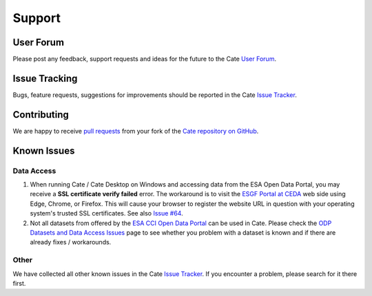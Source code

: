 .. _User Forum: https://groups.google.com/forum/#!forum/cci-tools
.. _Issue Tracker: https://github.com/CCI-Tools/cate/issues

.. _pull requests: https://help.github.com/articles/creating-a-pull-request-from-a-fork/
.. _Cate repository on GitHub: https://github.com/CCI-Tools/cate

.. _ESGF Portal at CEDA: https://esgf-index1.ceda.ac.uk/projects/esgf-ceda/
.. _ODP Datasets and Data Access Issues: https://github.com/CCI-Tools/cate/wiki/Problems-with-ODP-datasets-and-access
.. _ESA CCI Open Data Portal: http://cci.esa.int/
.. _Issue #64: https://github.com/CCI-Tools/cate/issues/64


=======
Support
=======


User Forum
==========

Please post any feedback, support requests and ideas for the future to the Cate `User Forum`_.


Issue Tracking
==============

Bugs, feature requests, suggestions for improvements should be reported in the Cate `Issue Tracker`_.


Contributing
============

We are happy to receive `pull requests`_ from your fork of the `Cate repository on GitHub`_.


Known Issues
============

Data Access
-----------

1. When running Cate / Cate Desktop on Windows and accessing data from the ESA Open Data Portal,
   you may receive a **SSL certificate verify failed** error.
   The workaround is to visit the `ESGF Portal at CEDA`_ web side using Edge, Chrome, or Firefox.
   This will cause your browser to register the website URL in question with your operating system's
   trusted SSL certificates. See also `Issue #64`_.

2. Not all datasets from offered by the `ESA CCI Open Data Portal`_ can be used in Cate.
   Please check the `ODP Datasets and Data Access Issues`_ page to see whether you problem with
   a dataset is known and if there are already fixes / workarounds.


Other
-----

We have collected all other known issues in the Cate `Issue Tracker`_. If you encounter a problem,
please search for it there first.
